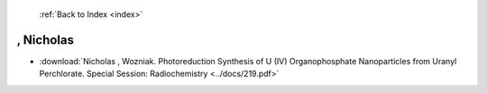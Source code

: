  :ref:`Back to Index <index>`

, Nicholas
----------

* :download:`Nicholas , Wozniak. Photoreduction Synthesis of U (IV) Organophosphate Nanoparticles from Uranyl Perchlorate. Special Session: Radiochemistry <../docs/219.pdf>`

